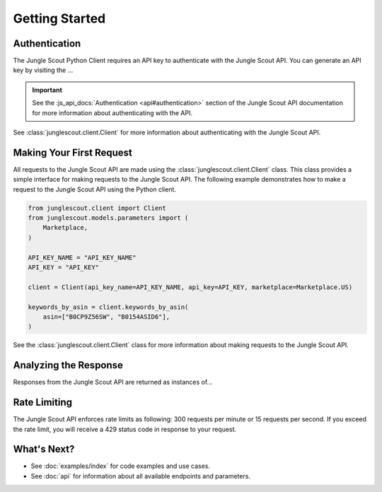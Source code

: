 ===============
Getting Started
===============

Authentication
==============

The Jungle Scout Python Client requires an API key to authenticate with the Jungle Scout API. You can
generate an API key by visiting the ...

.. important::
    See the :js_api_docs:`Authentication <api#authentication>` section of the Jungle Scout API documentation
    for more information about authenticating with the API.

See :class:`junglescout.client.Client` for more information about authenticating with the Jungle Scout API.

Making Your First Request
=========================

All requests to the Jungle Scout API are made using the :class:`junglescout.client.Client` class. This class
provides a simple interface for making requests to the Jungle Scout API. The following example demonstrates how to
make a request to the Jungle Scout API using the Python client.

.. code-block:: python

    from junglescout.client import Client
    from junglescout.models.parameters import (
        Marketplace,
    )

    API_KEY_NAME = "API_KEY_NAME"
    API_KEY = "API_KEY"

    client = Client(api_key_name=API_KEY_NAME, api_key=API_KEY, marketplace=Marketplace.US)

    keywords_by_asin = client.keywords_by_asin(
        asin=["B0CP9Z56SW", "B0154ASID6"],
    )

See the :class:`junglescout.client.Client` class for more information about making requests to the Jungle Scout API.

Analyzing the Response
======================

Responses from the Jungle Scout API are returned as instances of...

Rate Limiting
=============

The Jungle Scout API enforces rate limits as following: 300 requests per minute or 15 requests per second. If you exceed the rate limit, you will receive a 429 status code in response to your request.

What's Next?
============

- See :doc:`examples/index` for code examples and use cases.
- See :doc:`api` for information about all available endpoints and parameters.
